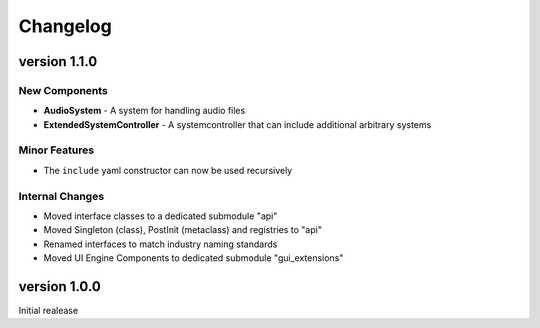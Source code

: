 .. _changelog:

Changelog
=========

**version 1.1.0**
-----------------

New Components
..............

- **AudioSystem** - A system for handling audio files
- **ExtendedSystemController** - A systemcontroller that can include additional arbitrary systems

Minor Features
..............

- The ``include`` yaml constructor can now be used recursively


Internal Changes
................

- Moved interface classes to a dedicated submodule "api"
- Moved Singleton (class), PostInit (metaclass) and registries to "api"
- Renamed interfaces to match industry naming standards
- Moved UI Engine Components to dedicated submodule "gui_extensions"

**version 1.0.0**
-----------------

Initial realease
